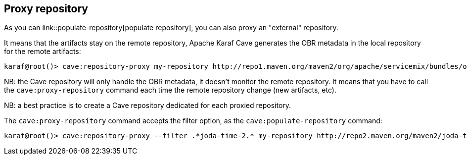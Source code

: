//
// Licensed under the Apache License, Version 2.0 (the "License");
// you may not use this file except in compliance with the License.
// You may obtain a copy of the License at
//
//      http://www.apache.org/licenses/LICENSE-2.0
//
// Unless required by applicable law or agreed to in writing, software
// distributed under the License is distributed on an "AS IS" BASIS,
// WITHOUT WARRANTIES OR CONDITIONS OF ANY KIND, either express or implied.
// See the License for the specific language governing permissions and
// limitations under the License.
//

== Proxy repository

As you can link::populate-repository[populate repository], you can also proxy an "external" repository.

It means that the artifacts stay on the remote repository, Apache Karaf Cave generates the OBR metadata in the local repository
for the remote artifacts:

----
karaf@root()> cave:repository-proxy my-repository http://repo1.maven.org/maven2/org/apache/servicemix/bundles/org.apache.servicemix.bundles.commons-lang/
----

NB: the Cave repository will only handle the OBR metadata, it doesn't monitor the remote repository. It means that you
have to call the `cave:proxy-repository` command each time the remote repository change (new artifacts, etc).

NB: a best practice is to create a Cave repository dedicated for each proxied repository.

The `cave:proxy-repository` command accepts the filter option, as the `cave:populate-repository` command:

----
karaf@root()> cave:repository-proxy --filter .*joda-time-2.* my-repository http://repo2.maven.org/maven2/joda-time/joda-time
----
